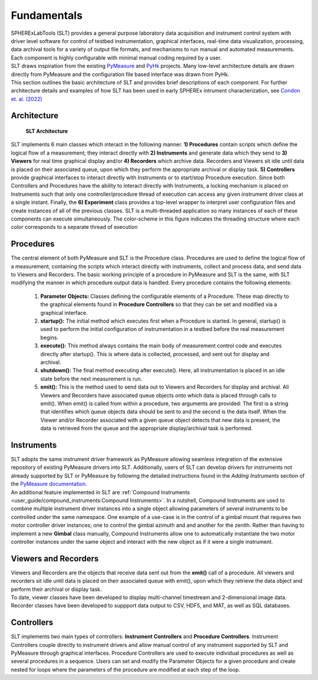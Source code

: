 Fundamentals
#############

| SPHERExLabTools (SLT) provides a general purpose laboratory data acquisition and instrument control system with driver
  level software for control of testbed instrumentation, graphical interfaces, real-time data visualization, processing,
  data archival tools for a variety of output file formats, and mechanisms to run manual and automated measurements.
  Each component is highly configurable with minimal manual coding required by a user.

| SLT draws inspiration from the existing `PyMeasure <https://pymeasure.readthedocs.io/en/latest/>`_ and `PyHk <http://docs.pyhk.net/en/beta/>`_ projects.
  Many low-level architecture details are drawn directly from PyMeasure and the configuration file based interface was drawn from PyHk.

| This section outlines the basic architecture of SLT and provides brief descriptions of each component. For further architecture details and examples
  of how SLT has been used in early SPHEREx intrument characterization, see `Condon et. al. (2022) <https://arxiv.org/abs/2208.05099>`_

Architecture
------------
.. figure:: fig/SLTDataFlow.png

    **SLT Architecture**

| SLT implements 6 main classes which interact in the following manner. **1) Procedures**
  contain scripts which define the logical flow of a measurement; they interact directly with **2) Instruments**
  and generate data which they send to **3) Viewers** for real time graphical display and/or **4) Recorders** which
  archive data. Recorders and Viewers sit idle until data is placed on their associated queue, upon which they perform
  the appropriate archival or display task. **5) Controllers** provide graphical interfaces to interact directly with Instruments
  or to start/stop Procedure execution. Since both Controllers and Procedures have the ability to interact
  directly with Instruments, a locking mechanism is placed on Instruments such that only one controller/procedure
  thread of execution can access any given instrument driver class at a single instant. Finally, the **6) Experiment**
  class provides a top-level wrapper to interpret user configuration files and create instances of all of the previous
  classes. SLT is a multi-threaded application so many instances of each of these components can execute simultaneously.
  The color-scheme in this figure indicates the threading structure where each color corresponds to a separate thread of execution

Procedures
----------

| The central element of both PyMeasure and SLT is the Procedure class. Procedures are used to define the logical flow
  of a measurement, containing the scripts which interact directly with instruments, collect and process data, and
  send data to Viewers and Recorders. The basic working principle of a procedure in PyMeasure and SLT is the same,
  with SLT modifying the manner in which procedure output data is handled. Every procedure contains the following elements:

    1. **Parameter Objects:** Classes defining the configurable elements of a Procedure. These map directly to the graphical
       elements found in **Procedure Controllers** so that they can be set and modified via a graphical interface.

    2. **startup():** The initial method which executes first when a Procedure is started. In general, startup() is used
       to perform the initial configuration of instrumentation in a testbed before the real measurement begins.

    3. **execute():** This method always contains the main body of measurement control code and executes directly after
       startup(). This is where data is collected, processed, and sent out for display and archival.

    4. **shutdown():** The final method executing after execute(). Here, all instrumentation is placed in an idle state
       before the next measurement is run.

    5. **emit():** This is the method used to send data out to Viewers and Recorders for display and archival. All Viewers
       and Recorders have associated queue objects onto which data is placed through calls to emit(). When emit() is called
       from within a procedure, two arguments are provided: The first is a string that identifies which queue objects data
       should be sent to and the second is the data itself. When the Viewer and/or Recorder associated with a given queue
       object detects that new data is present, the data is retrieved from the queue and the appropriate display/archival
       task is performed.

Instruments
-----------

| SLT adopts the same instrument driver framework as PyMeasure allowing seamless integration of the extensive repository
  of existing PyMeasure drivers into SLT. Additionally, users of SLT can develop drivers for instruments not already
  supported by SLT or PyMeasure by following the detailed instructions found in the *Adding Instruments* section of the
  `PyMeasure documentation <https://pymeasure.readthedocs.io/en/latest/>`_.

| An additional feature implemented in SLT are :ref:`Compound Instruments <user_guide/compound_instruments:Compound Instruments>`.
  In a nutshell, Compound Instruments are used to combine multiple instrument driver instances into a single object allowing
  parameters of several instruments to be controlled under the same namespace. One example of a use-case is in the control
  of a gimbal mount that requires two motor controller driver instances; one to control the gimbal azimuth and and another
  for the zenith. Rather than having to implement a new **Gimbal** class manually, Compound Instruments allow one to automatically instantiate
  the two motor controller instances under the same object and interact with the new object as if it were a single instrument.

Viewers and Recorders
---------------------

| Viewers and Recorders are the objects that receive data sent out from the **emit()** call of a procedure. All viewers and
  recorders sit idle until data is placed on their associated queue with emit(), upon which they retrieve the data object
  and perform their archival or display task.

| To date, viewer classes have been developed to display multi-channel timestream and 2-dimensional image data.

| Recorder classes have been developed to suppport data output to CSV, HDF5, and MAT, as well as SQL databases.

Controllers
------------

| SLT implements two main types of controllers: **Instrument Controllers** and **Procedure Controllers**. Instrument Controllers
  couple directly to instrument drivers and allow manual control of any instrument supported by SLT and PyMeasure through
  graphical interfaces. Procedure Controllers are used to execute individual procedures as well as several procedures in a sequence.
  Users can set and modify the Parameter Objects for a given procedure and create nested for loops where the parameters of the procedure
  are modified at each step of the loop.

